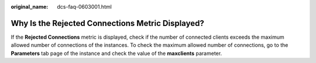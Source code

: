 :original_name: dcs-faq-0603001.html

.. _dcs-faq-0603001:

Why Is the Rejected Connections Metric Displayed?
=================================================

If the **Rejected Connections** metric is displayed, check if the number of connected clients exceeds the maximum allowed number of connections of the instances. To check the maximum allowed number of connections, go to the **Parameters** tab page of the instance and check the value of the **maxclients** parameter.

